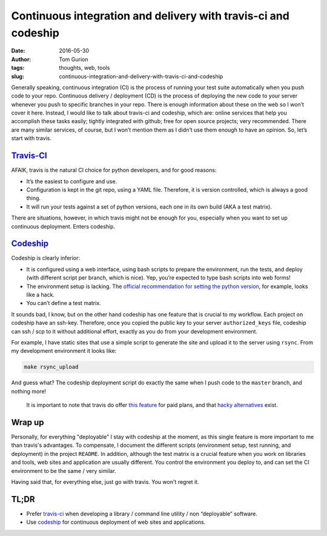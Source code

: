 Continuous integration and delivery with travis-ci and codeship
###############################################################
:date: 2016-05-30
:author: Tom Gurion
:tags: thoughts, web, tools
:slug: continuous-integration-and-delivery-with-travis-ci-and-codeship

.. image:: /images/blog/travis_codeship.png
  :width: 100%
  :alt: Travis vs. Codeship

Generally speaking, continuous integration (CI) is the process of
running your test suite automatically when you push code to your repo.
Continuous delivery / deployment (CD) is the process of deploying the
new code to your server whenever you push to specific branches in your
repo. There is enough information about these on the web so I won’t
cover it here. Instead, I would like to talk about travis-ci and
codeship, which are: online services that help you accomplish these
tasks easily; tightly integrated with github; free for open source
projects; very recommended. There are many similar services, of course,
but I won’t mention them as I didn’t use them enough to have an opinion.
So, let’s start with travis.

`Travis-CI`_
------------

AFAIK, travis is the natural CI choice for python developers, and for
good reasons:

-  It’s the easiest to configure and use.
-  Configuration is kept in the git repo, using a YAML file. Therefore,
   it is version controlled, which is always a good thing.
-  It will run your tests against a set of python versions, each one in
   its own build (AKA a test matrix).

There are situations, however, in which travis might not be enough for
you, especially when you want to set up continuous deployment. Enters
codeship.

`Codeship`_
-----------

Codeship is clearly inferior:

-  It is configured using a web interface, using bash scripts to prepare
   the environment, run the tests, and deploy (with different script per
   branch, which is nice). Yep, you’re expected to type bash scripts into
   web forms!
-  The environment setup is lacking. The `official recommendation for setting
   the python version`_, for example, looks like a hack.
-  You can’t define a test matrix.

It sounds bad, I know, but on the other hand codeship has one feature
that is crucial to my workflow. Each project on codeship have an
ssh-key. Therefore, once you copied the public key to your server
``authorized_keys`` file, codeship can ssh / scp to it without
additional effort, exactly as you do from your development environment.

For example, I have static sites that use a simple script to generate
the site and upload it to the server using ``rsync``. From my
development environment it looks like:

.. code-block:: bash

    make rsync_upload

And guess what? The codeship deployment script do exactly the same when
I push code to the ``master`` branch, and nothing more!

    It is important to note that travis do offer `this feature`_ for
    paid plans, and that `hacky alternatives`_ exist.

Wrap up
-------

Personally, for everything "deployable" I stay with codeship at the moment,
as this single feature is more important to me than travis's advantages.
To compensate, I document the different scripts (environment setup, test
running, and deployment) in the project ``README``. In addition, although the
test matrix is a crucial feature when you work on libraries and tools,
web sites and application are usually different. You control the environment
you deploy to, and can set the CI environment to be the same / very similar.

Having said that, for everything else, just go with travis. You won't
regret it.

TL;DR
-----

-  Prefer `travis-ci`_ when developing a library / command line
   utility / non “deployable” software.
-  Use `codeship`_ for continuous deployment of web sites and
   applications.

.. _travis-ci: https://travis-ci.org/
.. _codeship: https://codeship.com/
.. _Travis-CI: https://travis-ci.org/
.. _Codeship: https://codeship.com/
.. _official recommendation for setting the python version: https://codeship.com/documentation/languages/python/
.. _this feature: https://docs.travis-ci.com/user/private-dependencies/#User-Key
.. _hacky alternatives: https://gist.github.com/lukewpatterson/4242707
